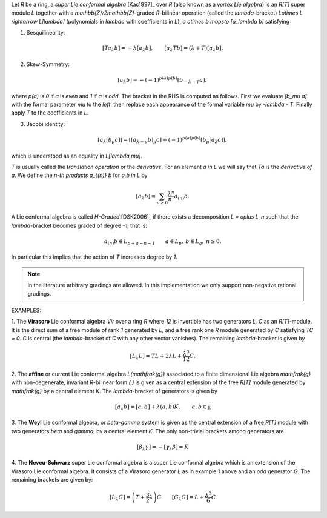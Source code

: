 Let `R` be a ring, a *super Lie conformal algebra* [Kac1997]_ over `R`
(also known as a *vertex Lie algebra*) is an `R[T]` super module `L`
together with a `\mathbb{Z}/2\mathbb{Z}`-graded `R`-bilinear
operation (called the `\lambda`-bracket)
`L\otimes L \rightarrow L[\lambda]`
(polynomials in `\lambda` with
coefficients in `L`), `a \otimes b \mapsto [a_\lambda b]` satisfying

1. Sesquilinearity:

.. MATH::

    [Ta_\lambda b] = - \lambda [a_\lambda b], \qquad [a_\lambda Tb] = (\lambda
    + T) [a_\lambda b].

2. Skew-Symmetry:

.. MATH::

    [a_\lambda b] = - (-1)^{p(a)p(b)} [b_{-\lambda - T} a],

where `p(a)` is `0` if `a` is *even* and `1` if `a` is *odd*. The
bracket in the RHS is computed as follows. First we evaluate
`[b_\mu a]` with the formal
parameter `\mu` to the *left*, then
replace each appearance of the formal variable `\mu` by `-\lambda - T`.
Finally
apply `T` to the coefficients in `L`.

3. Jacobi identity:

.. MATH::

   [a_\lambda [b_\mu c]] = [ [a_{\lambda + \mu} b]_\mu c] +
   (-1)^{p(a)p(b)} [b_\mu [a_\lambda c ]],

which is understood as an equality in `L[\lambda,\mu]`.

`T` is usually called the *translation operation* or the *derivative*.
For an element `a \in L` we will say that `Ta` is the *derivative of*
`a`. We define the *n-th products* `a_{(n)} b` for `a,b \in L` by

.. MATH::

    [a_\lambda b] = \sum_{n \geq 0} \frac{\lambda^n}{n!} a_{(n)} b.

A Lie conformal algebra is called *H-Graded* [DSK2006]_ if there exists
a decomposition `L = \oplus L_n` such that the
`\lambda`-bracket becomes graded of degree `-1`, that is:

.. MATH::

    a_{(n)} b \in L_{p + q -n -1} \qquad
    a \in L_p, \: b \in L_q, \: n \geq 0.

In particular this implies that the action of `T` increases
degree by `1`.

.. NOTE::

    In the literature arbitrary gradings are allowed. In this
    implementation we only support non-negative rational gradings.


EXAMPLES:

1. The **Virasoro** Lie conformal algebra `Vir` over a ring `R`
where `12` is invertible has two generators `L, C` as an `R[T]`-module.
It is the direct sum of a free module of rank `1` generated by `L`, and
a free rank one `R` module generated by `C` satisfying `TC = 0`.  `C`
is central (the `\lambda`-bracket of `C` with any other vector
vanishes). The remaining `\lambda`-bracket is given by

.. MATH::

    [L_\lambda L] = T L + 2 \lambda L + \frac{\lambda^3}{12} C.

2. The **affine** or current Lie conformal algebra `L(\mathfrak{g})`
associated to a finite dimensional Lie algebra `\mathfrak{g}` with
non-degenerate, invariant `R`-bilinear form `(,)` is given as a central
extension of the free
`R[T]` module generated by `\mathfrak{g}` by a central element `K`. The
`\lambda`-bracket of generators is given by

.. MATH::

    [a_\lambda b] = [a,b] + \lambda (a,b) K, \qquad a,b \in \mathfrak{g}

3. The **Weyl** Lie conformal algebra, or `\beta-\gamma` system is
given as the central extension of a free `R[T]` module with two
generators `\beta` and `\gamma`, by a central element `K`.
The only non-trivial brackets among generators are

.. MATH::

    [\beta_\lambda \gamma] = - [\gamma_\lambda \beta] = K

4. The **Neveu-Schwarz** super Lie conformal algebra is a super Lie
conformal algebra which is an extension of the Virasoro Lie conformal
algebra. It consists of a Virasoro generator `L` as in example 1 above
and an *odd* generator `G`. The remaining brackets are given by:

.. MATH::

   [L_\lambda G] = \left( T + \frac{3}{2} \lambda \right) G \qquad
   [G_\lambda G] = L + \frac{\lambda^2}{6} C


